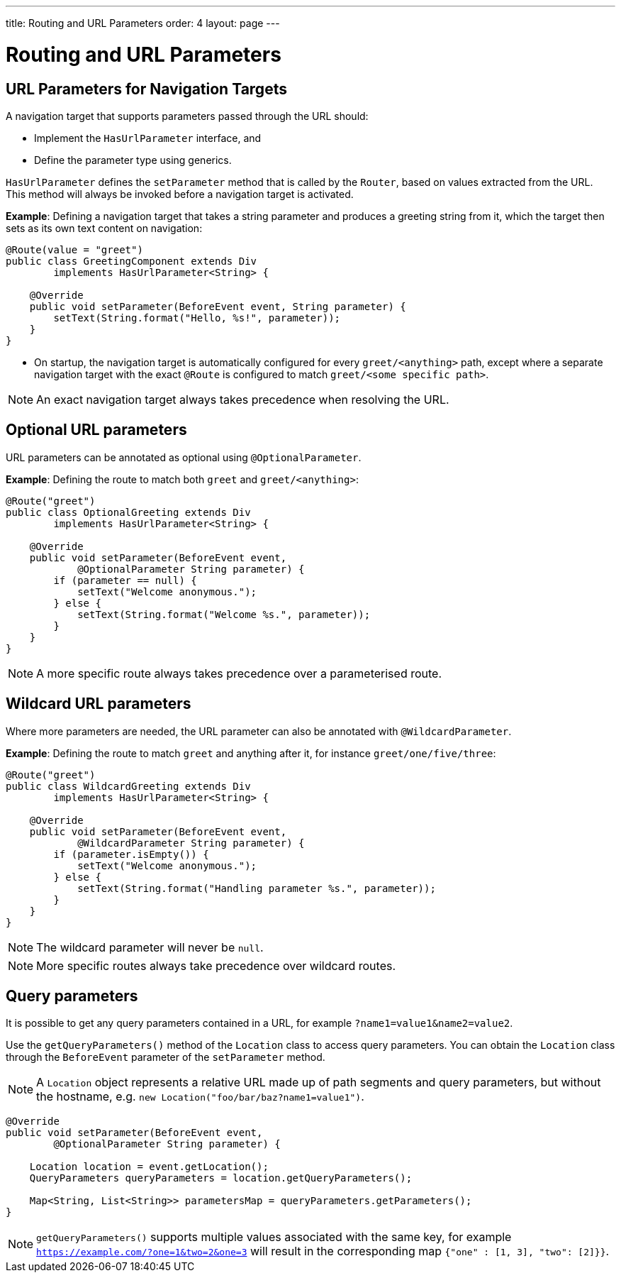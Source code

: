---
title: Routing and URL Parameters
order: 4
layout: page
---

= Routing and URL Parameters

== URL Parameters for Navigation Targets

A navigation target that supports parameters passed through the URL should:

* Implement the `HasUrlParameter` interface, and 
* Define the parameter type using generics.


`HasUrlParameter` defines the `setParameter` method that is called by the `Router`, based on values extracted from the URL.
This method will always be invoked before a navigation target is activated.

*Example*: Defining a navigation target that takes a string parameter and produces a greeting string from it, which the target then sets as its own text content on navigation:


[source,java]
----
@Route(value = "greet")
public class GreetingComponent extends Div
        implements HasUrlParameter<String> {

    @Override
    public void setParameter(BeforeEvent event, String parameter) {
        setText(String.format("Hello, %s!", parameter));
    }
}
----

* On startup, the navigation target is automatically configured for every `greet/<anything>` path, except where a separate navigation target with the exact `@Route` is configured to match `greet/<some specific path>`. 

[NOTE]
An exact navigation target always takes precedence when resolving the URL.


== Optional URL parameters

URL parameters can be annotated as optional using `@OptionalParameter`.

*Example*: Defining the route to match both `greet` and `greet/<anything>`:

[source,java]
----
@Route("greet")
public class OptionalGreeting extends Div
        implements HasUrlParameter<String> {

    @Override
    public void setParameter(BeforeEvent event,
            @OptionalParameter String parameter) {
        if (parameter == null) {
            setText("Welcome anonymous.");
        } else {
            setText(String.format("Welcome %s.", parameter));
        }
    }
}
----

[NOTE]
A more specific route always takes precedence over a parameterised route.



== Wildcard URL parameters 

Where more parameters are needed, the URL parameter can also be annotated with `@WildcardParameter`.

*Example*: Defining the route to match `greet` and anything after it, for instance `greet/one/five/three`:

[source,java]
----
@Route("greet")
public class WildcardGreeting extends Div
        implements HasUrlParameter<String> {

    @Override
    public void setParameter(BeforeEvent event,
            @WildcardParameter String parameter) {
        if (parameter.isEmpty()) {
            setText("Welcome anonymous.");
        } else {
            setText(String.format("Handling parameter %s.", parameter));
        }
    }
}
----

[NOTE]
The wildcard parameter will never be `null`.

[NOTE]
More specific routes always take precedence over wildcard routes.

== Query parameters

It is possible to get any query parameters contained in a URL, for example `?name1=value1&name2=value2`.

Use the `getQueryParameters()` method of the `Location` class to access query parameters.
You can obtain the `Location` class through the `BeforeEvent` parameter of the `setParameter` method.

 
[NOTE]
A `Location` object represents a relative URL made up of path segments and query parameters, but without the hostname, e.g. `new Location("foo/bar/baz?name1=value1")`.

[source,java]
----
@Override
public void setParameter(BeforeEvent event,
        @OptionalParameter String parameter) {

    Location location = event.getLocation();
    QueryParameters queryParameters = location.getQueryParameters();

    Map<String, List<String>> parametersMap = queryParameters.getParameters();
}
----

[NOTE]
`getQueryParameters()` supports multiple values associated with the same key, for example `https://example.com/?one=1&two=2&one=3` will result in the corresponding map `{"one" : [1, 3], "two": [2]}}`.
